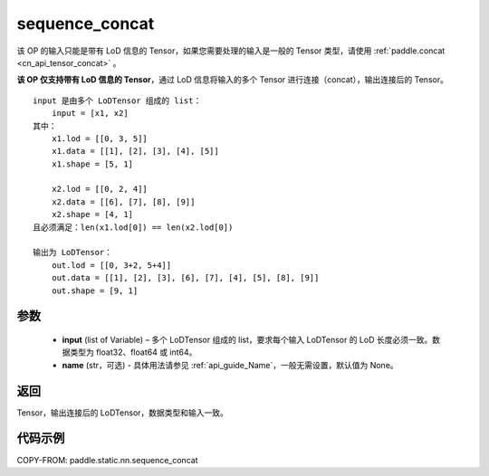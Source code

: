 .. _cn_api_fluid_layers_sequence_concat:

sequence_concat
-------------------------------


.. py:function:: paddle.static.nn.sequence_concat(input, name=None)

.. note::
该 OP 的输入只能是带有 LoD 信息的 Tensor，如果您需要处理的输入是一般的 Tensor 类型，请使用 :ref:`paddle.concat <cn_api_tensor_concat>` 。

**该 OP 仅支持带有 LoD 信息的 Tensor**，通过 LoD 信息将输入的多个 Tensor 进行连接（concat），输出连接后的 Tensor。

::

    input 是由多个 LoDTensor 组成的 list：
        input = [x1, x2]
    其中：
        x1.lod = [[0, 3, 5]]
        x1.data = [[1], [2], [3], [4], [5]]
        x1.shape = [5, 1]

        x2.lod = [[0, 2, 4]]
        x2.data = [[6], [7], [8], [9]]
        x2.shape = [4, 1]
    且必须满足：len(x1.lod[0]) == len(x2.lod[0])

    输出为 LoDTensor：
        out.lod = [[0, 3+2, 5+4]]
        out.data = [[1], [2], [3], [6], [7], [4], [5], [8], [9]]
        out.shape = [9, 1]


参数
:::::::::

        - **input** (list of Variable) – 多个 LoDTensor 组成的 list，要求每个输入 LoDTensor 的 LoD 长度必须一致。数据类型为 float32、float64 或 int64。
        - **name** (str，可选) - 具体用法请参见 :ref:`api_guide_Name`，一般无需设置，默认值为 None。

返回
:::::::::
Tensor，输出连接后的 LoDTensor，数据类型和输入一致。

代码示例
:::::::::

COPY-FROM: paddle.static.nn.sequence_concat
